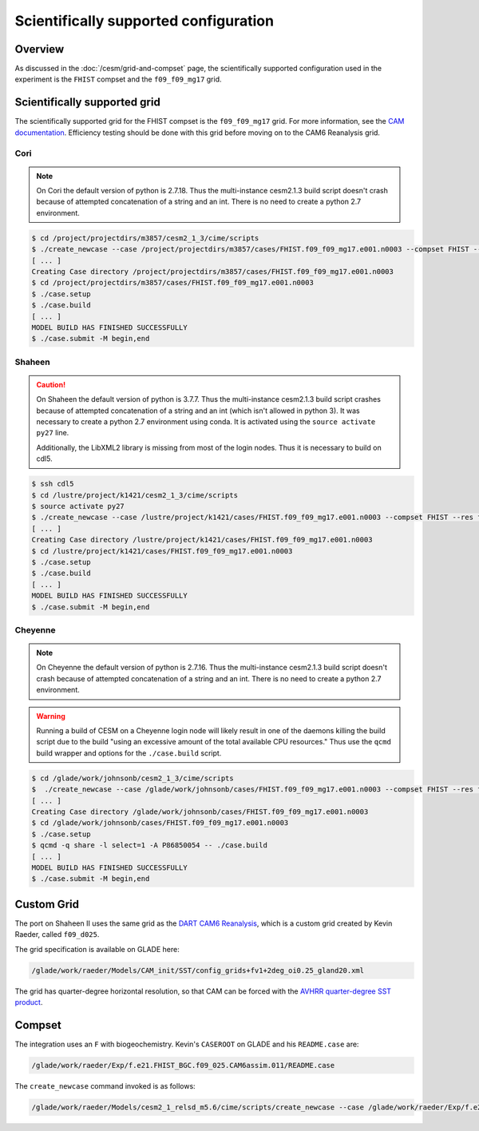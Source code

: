 ######################################
Scientifically supported configuration
######################################

Overview
========

As discussed in the :doc:`/cesm/grid-and-compset` page, the scientifically 
supported configuration used in the experiment is the ``FHIST`` compset and the
``f09_f09_mg17`` grid.

Scientifically supported grid
=============================

The scientifically supported grid for the FHIST compset is the ``f09_f09_mg17``
grid. For more information, see the
`CAM documentation <https://ncar.github.io/CAM/doc/build/html/users_guide/atmospheric-configurations.html>`_.
Efficiency testing should be done with this grid before moving on to the CAM6 
Reanalysis grid.

Cori
----

.. note::

   On Cori the default version of python is 2.7.18. Thus the multi-instance
   cesm2.1.3 build script doesn't crash because of attempted concatenation of a 
   string and an int. There is no need to create a python 2.7 environment.

.. code-block::

   $ cd /project/projectdirs/m3857/cesm2_1_3/cime/scripts
   $ ./create_newcase --case /project/projectdirs/m3857/cases/FHIST.f09_f09_mg17.e001.n0003 --compset FHIST --res f09_f09_mg17 --machine cori-haswell --project m3857 --run-unsupported --ninst 3 --multi-driver --walltime 2:00:00
   [ ... ]
   Creating Case directory /project/projectdirs/m3857/cases/FHIST.f09_f09_mg17.e001.n0003
   $ cd /project/projectdirs/m3857/cases/FHIST.f09_f09_mg17.e001.n0003
   $ ./case.setup
   $ ./case.build
   [ ... ]
   MODEL BUILD HAS FINISHED SUCCESSFULLY
   $ ./case.submit -M begin,end

Shaheen
-------

.. caution::
   
   On Shaheen the default version of python is 3.7.7. Thus the multi-instance
   cesm2.1.3 build script crashes because of attempted concatenation of a 
   string and an int (which isn't allowed in python 3). It was necessary to
   create a python 2.7 environment using conda. It is activated using the
   ``source activate py27`` line.

   Additionally, the LibXML2 library is missing from most of the login nodes. 
   Thus it is necessary to build on cdl5.

.. code-block::

   $ ssh cdl5
   $ cd /lustre/project/k1421/cesm2_1_3/cime/scripts
   $ source activate py27
   $ ./create_newcase --case /lustre/project/k1421/cases/FHIST.f09_f09_mg17.e001.n0003 --compset FHIST --res f09_f09_mg17 --machine shaheen --project k1421 --run-unsupported --ninst 3 --multi-driver --walltime 2:00:00
   [ ... ]
   Creating Case directory /lustre/project/k1421/cases/FHIST.f09_f09_mg17.e001.n0003
   $ cd /lustre/project/k1421/cases/FHIST.f09_f09_mg17.e001.n0003
   $ ./case.setup
   $ ./case.build
   [ ... ]
   MODEL BUILD HAS FINISHED SUCCESSFULLY
   $ ./case.submit -M begin,end

Cheyenne
--------

.. note::

   On Cheyenne the default version of python is 2.7.16. Thus the multi-instance
   cesm2.1.3 build script doesn't crash because of attempted concatenation of a 
   string and an int. There is no need to create a python 2.7 environment.

.. warning::

   Running a build of CESM on a Cheyenne login node will likely result in one
   of the daemons killing the build script due to the build "using an excessive
   amount of the total available CPU resources." Thus use the ``qcmd`` build 
   wrapper and options for the ``./case.build`` script.

.. code-block::

   $ cd /glade/work/johnsonb/cesm2_1_3/cime/scripts
   $  ./create_newcase --case /glade/work/johnsonb/cases/FHIST.f09_f09_mg17.e001.n0003 --compset FHIST --res f09_f09_mg17 --machine cheyenne --project P86850054 --run-unsupported --ninst 3 --multi-driver --walltime 2:00:00
   [ ... ]
   Creating Case directory /glade/work/johnsonb/cases/FHIST.f09_f09_mg17.e001.n0003
   $ cd /glade/work/johnsonb/cases/FHIST.f09_f09_mg17.e001.n0003
   $ ./case.setup
   $ qcmd -q share -l select=1 -A P86850054 -- ./case.build
   [ ... ]
   MODEL BUILD HAS FINISHED SUCCESSFULLY
   $ ./case.submit -M begin,end

Custom Grid
===========

The port on Shaheen II uses the same grid as the `DART CAM6 Reanalysis <https://rda.ucar.edu/datasets/ds345.0/>`_,
which is a custom grid created by Kevin Raeder, called ``f09_d025``.

The grid specification is available on GLADE here:

.. code-block:: bash

   /glade/work/raeder/Models/CAM_init/SST/config_grids+fv1+2deg_oi0.25_gland20.xml

The grid has quarter-degree horizontal resolution, so that CAM can be forced with
the `AVHRR quarter-degree SST product <https://rda.ucar.edu/datasets/ds277.7/>`_.

Compset
=======

The integration uses an ``F`` with biogeochemistry. Kevin's ``CASEROOT`` on 
GLADE and his ``README.case`` are:

.. code-block:: bash

   /glade/work/raeder/Exp/f.e21.FHIST_BGC.f09_025.CAM6assim.011/README.case

The ``create_newcase`` command invoked is as follows:

.. code-block::

   /glade/work/raeder/Models/cesm2_1_relsd_m5.6/cime/scripts/create_newcase --case /glade/work/raeder/Exp/f.e21.FHIST_BGC.f09_025.CAM6assim.011 --machine cheyenne --res f09_d025 --project NCIS0006 --queue premium --walltime 1:00 --pecount 36x1 --ninst 80 --compset HIST_CAM60_CLM50%BGC-CROP_CICE%PRES_DOCN%DOM_MOSART_SGLC_SWAV --run-unsupported --multi-driver --gridfile /glade/work/raeder/Models/CAM_init/SST/config_grids+fv1+2deg_oi0.25_gland20.xml
